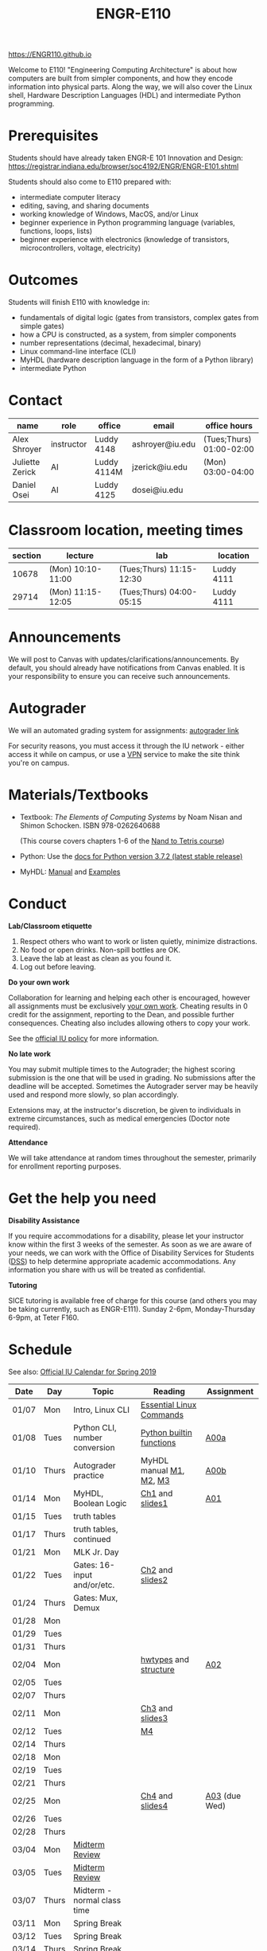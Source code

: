 #+TITLE: ENGR-E110
#+OPTIONS: toc:nil date:nil num:nil html-postamble:nil
#+HTML_HEAD: <link rel="stylesheet" type="text/css" href="assignments/org.css"/>

https://ENGR110.github.io

Welcome to E110!  "Engineering Computing Architecture" is about how computers are built from simpler components, and how they encode information into physical parts.  Along the way, we will also cover the Linux shell, Hardware Description Languages (HDL) and intermediate Python programming.


* Prerequisites
  Students should have already taken ENGR-E 101 Innovation and Design: https://registrar.indiana.edu/browser/soc4192/ENGR/ENGR-E101.shtml

  Students should also come to E110 prepared with:
  - intermediate computer literacy
  - editing, saving, and sharing documents
  - working knowledge of Windows, MacOS, and/or Linux
  - beginner experience in Python programming language (variables, functions, loops, lists)
  - beginner experience with electronics (knowledge of transistors, microcontrollers, voltage, electricity)

* Outcomes
  Students will finish E110 with knowledge in:
  - fundamentals of digital logic (gates from transistors, complex gates from simple gates)
  - how a CPU is constructed, as a system, from simpler components
  - number representations (decimal, hexadecimal, binary)
  - Linux command-line interface (CLI)
  - MyHDL (hardware description language in the form of a Python library)
  - intermediate Python

* Contact

  | name            | role       | office      | email           | office hours             |
  |-----------------+------------+-------------+-----------------+--------------------------|
  | Alex Shroyer    | instructor | Luddy 4148  | ashroyer@iu.edu | (Tues;Thurs) 01:00-02:00 |
  | Juliette Zerick | AI         | Luddy 4114M | jzerick@iu.edu  | (Mon) 03:00-04:00        |
  | Daniel Osei     | AI         | Luddy 4125  | dosei@iu.edu    |                          |

* Classroom location, meeting times

  | section | lecture           | lab                      | location   |
  |---------|-------------------|--------------------------|------------|
  |   10678 | (Mon) 10:10-11:00 | (Tues;Thurs) 11:15-12:30 | Luddy 4111 |
  |   29714 | (Mon) 11:15-12:05 | (Tues;Thurs) 04:00-05:15 | Luddy 4111 |

* Announcements
  We will post to Canvas with updates/clarifications/announcements.  By default, you should already have notifications from Canvas enabled.  It is your responsibility to ensure you can receive such announcements.

* Autograder
  We will an automated grading system for assignments: [[https://autograder.sice.indiana.edu][autograder link]]

  For security reasons, you must access it through the IU network - either access it while on campus, or use a [[https://kb.iu.edu/d/ajrq][VPN]] service to make the site think you're on campus.

* Materials/Textbooks
  - Textbook: /The Elements of Computing Systems/ by Noam Nisan and Shimon Schocken. ISBN 978-0262640688

    (This course covers chapters 1-6 of the [[https://www.nand2tetris.org/course][Nand to Tetris course]])
  - Python: Use the [[https://docs.python.org/3/index.html][docs for Python version 3.7.2 (latest stable release)]]
  - MyHDL: [[http://docs.myhdl.org/en/stable/][Manual]] and [[http://www.myhdl.org/docs/examples/][Examples]]

* Conduct
  **Lab/Classroom etiquette**

  1. Respect others who want to work or listen quietly, minimize distractions.
  2. No food or open drinks.  Non-spill bottles are OK.
  3. Leave the lab at least as clean as you found it.
  4. Log out before leaving.

  **Do your own work**

  Collaboration for learning and helping each other is encouraged, however all assignments must be exclusively _your own work_.  Cheating results in 0 credit for the assignment, reporting to the Dean, and possible further consequences.  Cheating also includes allowing others to copy your work.

  See the [[http://studentcode.iu.edu/responsibilities/academic-misconduct.html][official IU policy]] for more information.

  **No late work**

  You may submit multiple times to the Autograder; the highest scoring submission is the one that will be used in grading. No submissions after the deadline will be accepted. Sometimes the Autograder server may be heavily used and respond more slowly, so plan accordingly.

  Extensions may, at the instructor's discretion, be given to individuals in extreme circumstances, such as medical emergencies (Doctor note required).

  **Attendance**

  We will take attendance at random times throughout the semester, primarily for enrollment reporting purposes.

* Get the help you need
  **Disability Assistance**

  If you require accommodations for a disability, please let your instructor know within the first 3 weeks of the semester.  As soon as we are aware of your needs, we can work with the Office of Disability Services for Students ([[https://studentaffairs.indiana.edu/disability-services-students/index.shtml][DSS]]) to help determine appropriate academic accommodations.  Any information you share with us will be treated as confidential.

  **Tutoring**

  SICE tutoring is available free of charge for this course (and others you may be taking currently, such as ENGR-E111).  Sunday 2-6pm, Monday-Thursday 6-9pm, at Teter F160.

* Schedule
  See also: [[https://registrar.indiana.edu/official-calendar/official-calendar-spring.shtml?s=16w][Official IU Calendar for Spring 2019]]
 
  | Date  | Day   | Topic                          | Reading                  | Assignment    |
  |-------+-------+--------------------------------+--------------------------+---------------|
  | 01/07 | Mon   | Intro, Linux CLI               | [[https://beebom.com/essential-linux-commands/][Essential Linux Commands]] |               |
  | 01/08 | Tues  | Python CLI, number conversion  | [[https://docs.python.org/3/library/functions.html#int][Python builtin functions]] | [[./assignments/A00a.html][A00a]]          |
  | 01/10 | Thurs | Autograder practice            | MyHDL manual [[http://docs.myhdl.org/en/stable/manual/preface.html][M1]], [[http://docs.myhdl.org/en/stable/manual/background.html][M2]], [[http://docs.myhdl.org/en/stable/manual/intro.html][M3]]  | [[./assignments/A00b.html][A00b]]          |
  | 01/14 | Mon   | MyHDL, Boolean Logic           | [[https://docs.wixstatic.com/ugd/44046b_f2c9e41f0b204a34ab78be0ae4953128.pdf][Ch1]] and [[https://drive.google.com/file/d/1MY1buFHo_Wx5DPrKhCNSA2cm5ltwFJzM/view][slides1]]          | [[./assignments/A01.html][A01]]           |
  | 01/15 | Tues  | truth tables                   |                          |               |
  | 01/17 | Thurs | truth tables, continued        |                          |               |
  | 01/21 | Mon   | MLK Jr. Day                    |                          |               |
  | 01/22 | Tues  | Gates: 16-input and/or/etc.    | [[https://docs.wixstatic.com/ugd/44046b_f0eaab042ba042dcb58f3e08b46bb4d7.pdf][Ch2]] and [[https://docs.wixstatic.com/ugd/56440f_2e6113c60ec34ed0bc2035c9d1313066.pdf][slides2]]          |               |
  | 01/24 | Thurs | Gates: Mux, Demux              |                          |               |
  | 01/28 | Mon   |                                |                          |               |
  | 01/29 | Tues  |                                |                          |               |
  | 01/31 | Thurs |                                |                          |               |
  | 02/04 | Mon   |                                | [[http://docs.myhdl.org/en/stable/manual/hwtypes.html][hwtypes]] and [[http://docs.myhdl.org/en/stable/manual/structure.html][structure]]    | [[./assignments/A02.html][A02]]           |
  | 02/05 | Tues  |                                |                          |               |
  | 02/07 | Thurs |                                |                          |               |
  | 02/11 | Mon   |                                | [[https://docs.wixstatic.com/ugd/44046b_862828b3a3464a809cda6f44d9ad2ec9.pdf][Ch3]] and [[https://docs.wixstatic.com/ugd/56440f_3b9f5721e3e149fba8687847da395c43.pdf][slides3]]          |               |
  | 02/12 | Tues  |                                | [[http://docs.myhdl.org/en/stable/manual/rtl.html#sequential-logic][M4]]                       |               |
  | 02/14 | Thurs |                                |                          |               |
  | 02/18 | Mon   |                                |                          |               |
  | 02/19 | Tues  |                                |                          |               |
  | 02/21 | Thurs |                                |                          |               |
  | 02/25 | Mon   |                                | [[https://docs.wixstatic.com/ugd/44046b_7ef1c00a714c46768f08c459a6cab45a.pdf][Ch4]] and [[https://docs.wixstatic.com/ugd/56440f_12f488fe481344328506857e6a799f79.pdf][slides4]]          | [[./assignments/A03.html][A03]] (due Wed) |
  | 02/26 | Tues  |                                |                          |               |
  | 02/28 | Thurs |                                |                          |               |
  | 03/04 | Mon   | [[./assignments/MidtermReview.html][Midterm Review]]                 |                          |               |
  | 03/05 | Tues  | [[./assignments/MidtermReview.html][Midterm Review]]                 |                          |               |
  | 03/07 | Thurs | Midterm - normal class time    |                          |               |
  | 03/11 | Mon   | Spring Break                   |                          |               |
  | 03/12 | Tues  | Spring Break                   |                          |               |
  | 03/14 | Thurs | Spring Break                   |                          |               |
  | 03/18 | Mon   |                                | [[https://docs.wixstatic.com/ugd/44046b_b2cad2eea33847869b86c541683551a7.pdf][Ch5]] and [[https://docs.wixstatic.com/ugd/56440f_96cbb9c6b8b84760a04c369453b62908.pdf][slides5]]          |               |
  | 03/19 | Tues  |                                |                          |               |
  | 03/21 | Thurs |                                |                          |               |
  | 03/25 | Mon   |                                |                          |               |
  | 03/26 | Tues  |                                |                          | [[./assignments/A04.html][A04]]           |
  | 03/28 | Thurs |                                |                          |               |
  | 04/01 | Mon   |                                | [[https://docs.wixstatic.com/ugd/44046b_89a8e226476741a3b7c5204575b8a0b2.pdf][Ch6]] and [[https://docs.wixstatic.com/ugd/56440f_65a2d8eef0ed4e0ea2471030206269b5.pdf][slides6]]          |               |
  | 04/02 | Tues  |                                |                          |               |
  | 04/04 | Thurs |                                |                          |               |
  | 04/08 | Mon   |                                |                          |               |
  | 04/09 | Tues  |                                |                          |               |
  | 04/11 | Thurs |                                |                          |               |
  | 04/15 | Mon   |                                |                          |               |
  | 04/16 | Tues  |                                |                          |               |
  | 04/18 | Thurs |                                |                          |               |
  | 04/22 | Mon   |                                |                          |               |
  | 04/23 | Tues  | Final Review                   | None                     | None          |
  | 04/25 | Thurs | Final Exam - normal class time | None                     | None          |
  | 04/29 | Mon   | Finals Week                    |                          |               |
  | 04/30 | Tues  | Finals Week                    |                          |               |
  | 05/02 | Thurs | Finals Week                    |                          |               |
  | 05/06 | Mon   |                                |                          |               |
  | 05/07 | Tues  |                                |                          |               |
  | 05/09 | Thurs | Semester Ends                  |                          |               |

 [./assignments/A03.html][A03]]
#  [[./assignments/A05.html][A05]]
#  [[./assignments/A06.html][A06]]
#  [[./assignments/A07.html][A07]]
#  [[./assignments/A08.html][A08]]
#  [[./assignments/A09.html][A09]]
#  [[./assignments/A10.html][A10]]
#  [[./assignments/A11.html][A11]]
